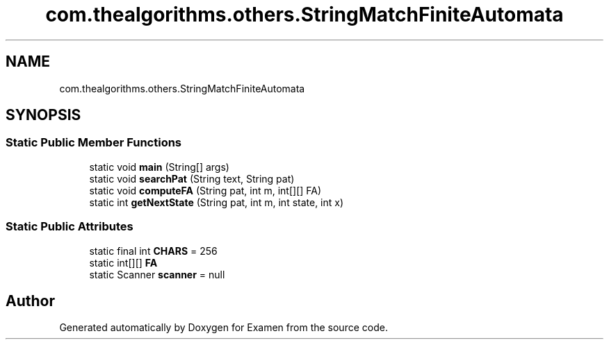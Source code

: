 .TH "com.thealgorithms.others.StringMatchFiniteAutomata" 3 "Fri Jan 28 2022" "Examen" \" -*- nroff -*-
.ad l
.nh
.SH NAME
com.thealgorithms.others.StringMatchFiniteAutomata
.SH SYNOPSIS
.br
.PP
.SS "Static Public Member Functions"

.in +1c
.ti -1c
.RI "static void \fBmain\fP (String[] args)"
.br
.ti -1c
.RI "static void \fBsearchPat\fP (String text, String pat)"
.br
.ti -1c
.RI "static void \fBcomputeFA\fP (String pat, int m, int[][] FA)"
.br
.ti -1c
.RI "static int \fBgetNextState\fP (String pat, int m, int state, int x)"
.br
.in -1c
.SS "Static Public Attributes"

.in +1c
.ti -1c
.RI "static final int \fBCHARS\fP = 256"
.br
.ti -1c
.RI "static int[][] \fBFA\fP"
.br
.ti -1c
.RI "static Scanner \fBscanner\fP = null"
.br
.in -1c

.SH "Author"
.PP 
Generated automatically by Doxygen for Examen from the source code\&.
